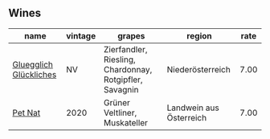 
** Wines

#+attr_html: :class wines-table
|                                                                name | vintage |                                                  grapes |                  region | rate |
|---------------------------------------------------------------------+---------+---------------------------------------------------------+-------------------------+------|
| [[barberry:/wines/f506a040-1940-496a-9901-0bb471948800][Gluegglich Glückliches]] |      NV | Zierfandler, Riesling, Chardonnay, Rotgipfler, Savagnin |        Niederösterreich | 7.00 |
|                [[barberry:/wines/983e18f2-d9a4-4d9c-a7ba-bd2dd80a8c63][Pet Nat]] |    2020 |                           Grüner Veltliner, Muskateller | Landwein aus Österreich | 7.00 |
